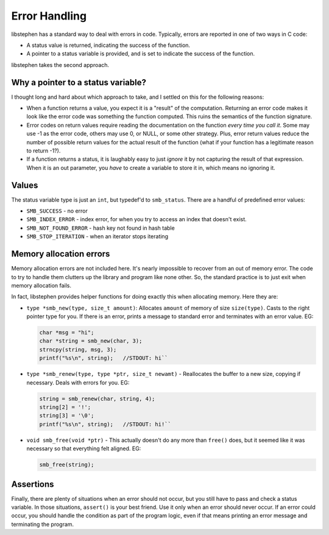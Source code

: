 Error Handling
==============

libstephen has a standard way to deal with errors in code. Typically,
errors are reported in one of two ways in C code:

- A status value is returned, indicating the success of the function.
- A pointer to a status variable is provided, and is set to indicate the success
  of the function.

libstephen takes the second approach.

Why a pointer to a status variable?
-----------------------------------

I thought long and hard about which approach to take, and I settled on
this for the following reasons:

-  When a function returns a value, you expect it is a "result" of the
   computation. Returning an error code makes it look like the error
   code was something the function computed. This ruins the semantics of
   the function signature.
-  Error codes on return values require reading the documentation on the
   function *every time you call it*. Some may use -1 as the error code,
   others may use 0, or NULL, or some other strategy. Plus, error return
   values reduce the number of possible return values for the actual
   result of the function (what if your function has a legitimate reason
   to return -1?).
-  If a function returns a status, it is laughably easy to just *ignore*
   it by not capturing the result of that expression. When it is an out
   parameter, you *have* to create a variable to store it in, which
   means no ignoring it.

Values
------

The status variable type is just an ``int``, but typedef'd to
``smb_status``. There are a handful of predefined error values:

-  ``SMB_SUCCESS`` - no error
-  ``SMB_INDEX_ERROR`` - index error, for when you try to access an
   index that doesn't exist.
-  ``SMB_NOT_FOUND_ERROR`` - hash key not found in hash table
-  ``SMB_STOP_ITERATION`` - when an iterator stops iterating

Memory allocation errors
------------------------

Memory allocation errors are not included here. It's nearly impossible
to recover from an out of memory error. The code to try to handle them
clutters up the library and program like none other. So, the standard
practice is to just exit when memory allocation fails.

In fact, libstephen provides helper functions for doing exactly this
when allocating memory. Here they are:

- ``type *smb_new(type, size_t amount)``: Allocates ``amount`` of memory of size
  ``size(type)``. Casts to the right pointer type for you. If there is an error,
  prints a message to standard error and terminates with an error value. EG:

  .. code:: C

     char *msg = "hi";
     char *string = smb_new(char, 3);
     strncpy(string, msg, 3);
     printf("%s\n", string);   //STDOUT: hi``

-  ``type *smb_renew(type, type *ptr, size_t newamt)`` - Reallocates the
   buffer to a new size, copying if necessary. Deals with errors for
   you. EG:

   .. code:: C

      string = smb_renew(char, string, 4);
      string[2] = '!';
      string[3] = '\0';
      printf("%s\n", string);   //STDOUT: hi!``

-  ``void smb_free(void *ptr)`` - This actually doesn't do any more than
   ``free()`` does, but it seemed like it was necessary so that
   everything felt aligned. EG:

   .. code:: C

      smb_free(string);

Assertions
----------

Finally, there are plenty of situations when an error should not occur,
but you still have to pass and check a status variable. In those
situations, ``assert()`` is your best friend. Use it only when an error
should never occur. If an error could occur, you should handle the
condition as part of the program logic, even if that means printing an
error message and terminating the program.

